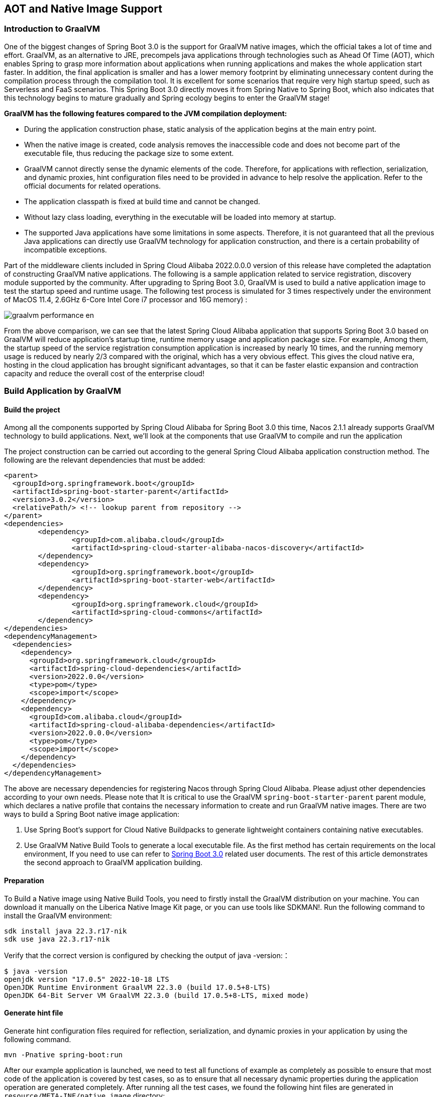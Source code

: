== AOT and Native Image Support

=== Introduction to GraalVM

One of the biggest changes of Spring Boot 3.0 is the support for GraalVM native images, which the official takes a lot of time and effort. GraalVM, as an alternative to JRE, precompels java applications through technologies such as Ahead Of Time (AOT), which enables Spring to grasp more information about applications when running applications and makes the whole application start faster. In addition, the final application is smaller and has a lower memory footprint by eliminating unnecessary content during the compilation process through the compilation tool. It is excellent for some scenarios that require very high startup speed, such as Serverless and FaaS scenarios. This Spring Boot 3.0 directly moves it from Spring Native to Spring Boot, which also indicates that this technology begins to mature gradually and Spring ecology begins to enter the GraalVM stage!

*GraalVM has the following features compared to the JVM compilation deployment:*

* During the application construction phase, static analysis of the application begins at the main entry point.
* When the native image is created, code analysis removes the inaccessible code and does not become part of the executable file, thus reducing the package size to some extent.
* GraalVM cannot directly sense the dynamic elements of the code. Therefore, for applications with reflection, serialization, and dynamic proxies, hint configuration files need to be provided in advance to help resolve the application. Refer to the official documents for related operations.
* The application classpath is fixed at build time and cannot be changed.
* Without lazy class loading, everything in the executable will be loaded into memory at startup.
* The supported Java applications have some limitations in some aspects. Therefore, it is not guaranteed that all the previous Java applications can directly use GraalVM technology for application construction, and there is a certain probability of incompatible exceptions.

Part of the middleware clients included in Spring Cloud Alibaba 2022.0.0.0 version of this release have completed the adaptation of constructing GraalVM native applications. The following is a sample application related to service registration, discovery  module supported by the community. After upgrading to Spring Boot 3.0, GraalVM is used to build a native application image to test the startup speed and runtime usage. The following test process is simulated for 3 times respectively under the environment of MacOS 11.4, 2.6GHz 6-Core Intel Core i7 processor and 16G memory) :

image::https://sca-storage.oss-cn-hangzhou.aliyuncs.com/website/docs/en/graalvm-performance_en.jpg[]

From the above comparison, we can see that the latest Spring Cloud Alibaba application that supports Spring Boot 3.0 based on GraalVM will reduce application's startup time, runtime memory usage and application package size. For example, Among them, the startup speed of the service registration consumption application is increased by nearly 10 times, and the running memory usage is reduced by nearly 2/3 compared with the original, which has a very obvious effect. This gives the cloud native era, hosting in the cloud application has brought significant advantages, so that it can be faster elastic expansion and contraction capacity and reduce the overall cost of the enterprise cloud!

=== Build Application by GraalVM

==== Build the project

Among all the components supported by Spring Cloud Alibaba for Spring Boot 3.0 this time, Nacos 2.1.1 already supports GraalVM technology to build applications. Next, we'll look at the components that use GraalVM to compile and run the application

The project construction can be carried out according to the general Spring Cloud Alibaba application construction method. The following are the relevant dependencies that must be added:
```xml
<parent>
  <groupId>org.springframework.boot</groupId>
  <artifactId>spring-boot-starter-parent</artifactId>
  <version>3.0.2</version>
  <relativePath/> <!-- lookup parent from repository -->
</parent>
<dependencies>
	<dependency>
		<groupId>com.alibaba.cloud</groupId>
		<artifactId>spring-cloud-starter-alibaba-nacos-discovery</artifactId>
	</dependency>
	<dependency>
		<groupId>org.springframework.boot</groupId>
		<artifactId>spring-boot-starter-web</artifactId>
	</dependency>
	<dependency>
		<groupId>org.springframework.cloud</groupId>
		<artifactId>spring-cloud-commons</artifactId>
	</dependency>
</dependencies>
<dependencyManagement>
  <dependencies>
    <dependency>
      <groupId>org.springframework.cloud</groupId>
      <artifactId>spring-cloud-dependencies</artifactId>
      <version>2022.0.0</version>
      <type>pom</type>
      <scope>import</scope>
    </dependency>
    <dependency>
      <groupId>com.alibaba.cloud</groupId>
      <artifactId>spring-cloud-alibaba-dependencies</artifactId>
      <version>2022.0.0.0</version>
      <type>pom</type>
      <scope>import</scope>
    </dependency>
  </dependencies>
</dependencyManagement>
```

The above are necessary dependencies for registering Nacos through Spring Cloud Alibaba. Please adjust other dependencies according to your own needs. Please note that It is critical to use the GraalVM `spring-boot-starter-parent` parent module, which declares a native profile that contains the necessary information to create and run GraalVM native images. There are two ways to build a Spring Boot native image application:

1. Use Spring Boot's support for Cloud Native Buildpacks to generate lightweight containers containing native executables.

2. Use GraalVM Native Build Tools to generate a local executable file. As the first method has certain requirements on the local environment, If you need to use can refer to  https://docs.spring.io/spring-boot/docs/current/reference/html/native-image.html#native-image.introducing-graalvm-native[Spring Boot 3.0] related user documents. The rest of this article demonstrates the second approach to GraalVM application building.

==== Preparation
To Build a Native image using Native Build Tools, you need to firstly install the GraalVM distribution on your machine. You can download it manually on the Liberica Native Image Kit page, or you can use tools like SDKMAN!. Run the following command to install the GraalVM environment:

[source,shell]
----
sdk install java 22.3.r17-nik
sdk use java 22.3.r17-nik
----
Verify that the correct version is configured by checking the output of java -version:：

[source,shell]
----
$ java -version
openjdk version "17.0.5" 2022-10-18 LTS
OpenJDK Runtime Environment GraalVM 22.3.0 (build 17.0.5+8-LTS)
OpenJDK 64-Bit Server VM GraalVM 22.3.0 (build 17.0.5+8-LTS, mixed mode)
----
==== Generate hint file
Generate hint configuration files required for reflection, serialization, and dynamic proxies in your application by using the following command.

[source,shell]
----
mvn -Pnative spring-boot:run
----
After our example application is launched, we need to test all functions of example as completely as possible to ensure that most code of the application is covered by test cases, so as to ensure that all necessary dynamic properties during the application operation are generated completely.
After running all the test cases, we found the following hint files are generated in ``resource/META-INF/native image`` directory:

- resource-config.json：Resource hint file
- reflect-config.json：Reflection definition hint file
- serialization-config.json：Serialization hint file
- proxy-config.json：Proxy hint file
- jni-config.json：JNI hint file

Note: During the generation of the hint file by the RocketMQ application through the above command, incomplete scanning of configuration information may occur, please refer to https://github.com/alibaba/spring-cloud-alibaba/issues/3101[related issues], During the generation of the hint file by the above command, the Sentinel application may encounter the following problems, please refer to https://github.com/alibaba/Sentinel/issues/3012[related issues].

==== Build native image
After all the above steps are in place, use the following command to build the native image:
```shell
mvn -Pnative native:compile
```
After that, we can see the executable we generated in the ``/target`` directory.

==== Run native image
Like a normal executable file, launch this example with ``target/nacos-config-example``,
You can observe output similar to the following:
```shell
2022-12-22T16:28:51.006+08:00  INFO 75439 --- [           main] o.s.b.w.embedded.tomcat.TomcatWebServer  : Tomcat started on port(s): 8888 (http) with context path ''
2022-12-22T16:28:51.008+08:00  INFO 75439 --- [           main] c.a.cloud.imports.examples.Application   : Started Application in 0.653 seconds (process running for 0.662)
```
You can see that the application starts up much faster.
We can see the memory usage through ` vmmap pid | grep Physical ` command
The memory usage of applications started using native image is as follows
```
Physical footprint:         59.2M
Physical footprint (peak):  59.2M
```
The memory usage of starting normal Java applications is as follows
```
Physical footprint:         214.0M
Physical footprint (peak):  256.8M
```
As you can see, the memory usage is greatly reduced when the Java application is launched using the native image.
After the application is started, its abilities are the same as if it were started through a jar.
